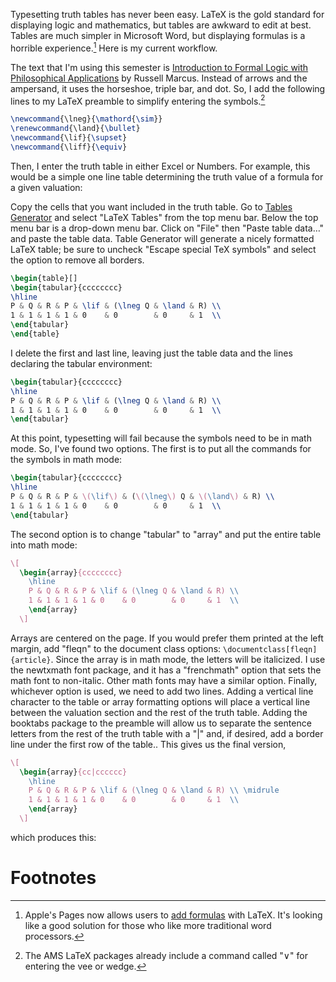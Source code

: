 #+#+title: Truth Tables in LaTeX
#+#+date: <2018-02-10>
#+filetags: latex logic teaching


Typesetting truth tables has never been easy. LaTeX is the gold standard for displaying logic and mathematics, but tables are awkward to edit at best. Tables are much simpler in Microsoft Word, but displaying formulas is a horrible experience.[fn:1]
Here is my current workflow.

The text that I'm using this semester is [[https://global.oup.com/ushe/product/introduction-to-formal-logic-with-philosophical-applications-9780199386482?cc=us&lang=en&][Introduction to Formal Logic with Philosophical Applications]] by Russell Marcus. Instead of arrows and the ampersand, it uses the horseshoe, triple bar, and dot. So, I add the following lines to my LaTeX preamble to simplify entering the symbols.[fn:2]


#+begin_src latex
\newcommand{\lneg}{\mathord{\sim}}
\renewcommand{\land}{\bullet}
\newcommand{\lif}{\supset}
\newcommand{\liff}{\equiv}
#+end_src


Then, I enter the truth table in either Excel or Numbers. For example, this would be a simple one line table determining the truth value of a formula for a given valuation:

[[../images/posts/2018/02/numbers-truth-table1.png]]

Copy the cells that you want included in the truth table. Go to [[http://www.tablesgenerator.com][Tables Generator]] and select "LaTeX Tables" from the top menu bar. Below the top menu bar is a drop-down menu bar. Click on "File" then "Paste table data..." and paste the table data. Table Generator will generate a nicely formatted LaTeX table; be sure to uncheck "Escape special TeX symbols" and select the option to remove all borders.

#+begin_src latex
\begin{table}[]
\begin{tabular}{cccccccc}
\hline
P & Q & R & P & \lif & (\lneg Q & \land & R) \\
1 & 1 & 1 & 1 & 0    & 0        & 0     & 1  \\
\end{tabular}
\end{table}
#+end_src

I delete the first and last line, leaving just the table data and the lines declaring the tabular environment: 

#+begin_src latex
\begin{tabular}{cccccccc}
\hline
P & Q & R & P & \lif & (\lneg Q & \land & R) \\
1 & 1 & 1 & 1 & 0    & 0        & 0     & 1  \\
\end{tabular}
#+end_src


At this point, typesetting will fail because the symbols need to be in math mode. So, I've found two options. The first is to put all the commands for the symbols in math mode: 

#+begin_src latex
\begin{tabular}{cccccccc}
\hline
P & Q & R & P & \(\lif\) & (\(\lneg\) Q & \(\land\) & R) \\
1 & 1 & 1 & 1 & 0    & 0        & 0     & 1  \\
\end{tabular}
#+end_src

The second option is to change "tabular" to "array" and put the entire table into math mode:

#+begin_src latex
    \[
      \begin{array}{cccccccc}
        \hline
        P & Q & R & P & \lif & (\lneg Q & \land & R) \\
        1 & 1 & 1 & 1 & 0    & 0        & 0     & 1  \\
        \end{array}
      \]
#+end_src



Arrays are centered on the page. If you would prefer them printed at the left margin, add "fleqn" to the document class options: =\documentclass[fleqn]{article}=. Since the array is in math mode, the letters will be italicized. I use the newtxmath font package, and it has a "frenchmath" option that sets the math font to non-italic. Other math fonts may have a similar option. Finally, whichever option is used, we need to add two lines. Adding a vertical line character to the table or array formatting options will place a vertical line between the valuation section and the rest of the truth table. Adding the booktabs package to the preamble will allow us to separate the sentence letters from the rest of the truth table with a "|" and, if desired, add a border line under the first row of the table.. This gives us the final version, 

#+begin_src latex
    \[
      \begin{array}{cc|cccccc}
        \hline
        P & Q & R & P & \lif & (\lneg Q & \land & R) \\ \midrule
        1 & 1 & 1 & 1 & 0    & 0        & 0     & 1  \\ 
        \end{array}
      \]
#+end_src

which produces this: 

#+begin_center
#+ATTR_HTML: :width 40% :height
[[../images/posts/2018/02/truth-table.png]]
#+end_center

* Footnotes
[fn:2] The AMS LaTeX packages already include a command called "\lor" for entering the vee or wedge.

[fn:1] Apple's Pages now allows users to [[https://support.apple.com/en-us/HT207569][add formulas]] with LaTeX. It's looking like a good solution for those who like more traditional word processors.
 
